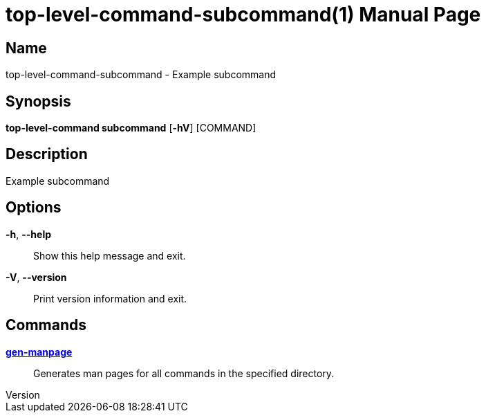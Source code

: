 // tag::picocli-generated-full-manpage[]
// tag::picocli-generated-man-section-header[]
:doctype: manpage
:revnumber: 
:manmanual: Top-level-command Manual
:mansource: 
:man-linkstyle: pass:[blue R < >]
= top-level-command-subcommand(1)

// end::picocli-generated-man-section-header[]

// tag::picocli-generated-man-section-name[]
== Name

top-level-command-subcommand - Example subcommand

// end::picocli-generated-man-section-name[]

// tag::picocli-generated-man-section-synopsis[]
== Synopsis

*top-level-command subcommand* [*-hV*] [COMMAND]

// end::picocli-generated-man-section-synopsis[]

// tag::picocli-generated-man-section-description[]
== Description

Example subcommand

// end::picocli-generated-man-section-description[]

// tag::picocli-generated-man-section-options[]
== Options

*-h*, *--help*::
  Show this help message and exit.

*-V*, *--version*::
  Print version information and exit.

// end::picocli-generated-man-section-options[]

// tag::picocli-generated-man-section-arguments[]
// end::picocli-generated-man-section-arguments[]

// tag::picocli-generated-man-section-commands[]
== Commands

xref:top-level-command-subcommand-gen-manpage.adoc[*gen-manpage*]::
  Generates man pages for all commands in the specified directory.

// end::picocli-generated-man-section-commands[]

// tag::picocli-generated-man-section-exit-status[]
// end::picocli-generated-man-section-exit-status[]

// tag::picocli-generated-man-section-footer[]
// end::picocli-generated-man-section-footer[]

// end::picocli-generated-full-manpage[]
